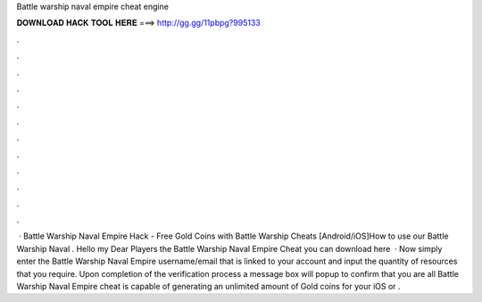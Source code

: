 Battle warship naval empire cheat engine

𝐃𝐎𝐖𝐍𝐋𝐎𝐀𝐃 𝐇𝐀𝐂𝐊 𝐓𝐎𝐎𝐋 𝐇𝐄𝐑𝐄 ===> http://gg.gg/11pbpg?995133

.

.

.

.

.

.

.

.

.

.

.

.

 · Battle Warship Naval Empire Hack - Free Gold Coins with Battle Warship Cheats [Android/iOS]How to use our Battle Warship Naval . Hello my Dear Players the Battle Warship Naval Empire Cheat you can download here   · Now simply enter the Battle Warship Naval Empire username/email that is linked to your account and input the quantity of resources that you require. Upon completion of the verification process a message box will popup to confirm that you are all  Battle Warship Naval Empire cheat is capable of generating an unlimited amount of Gold coins for your iOS or .